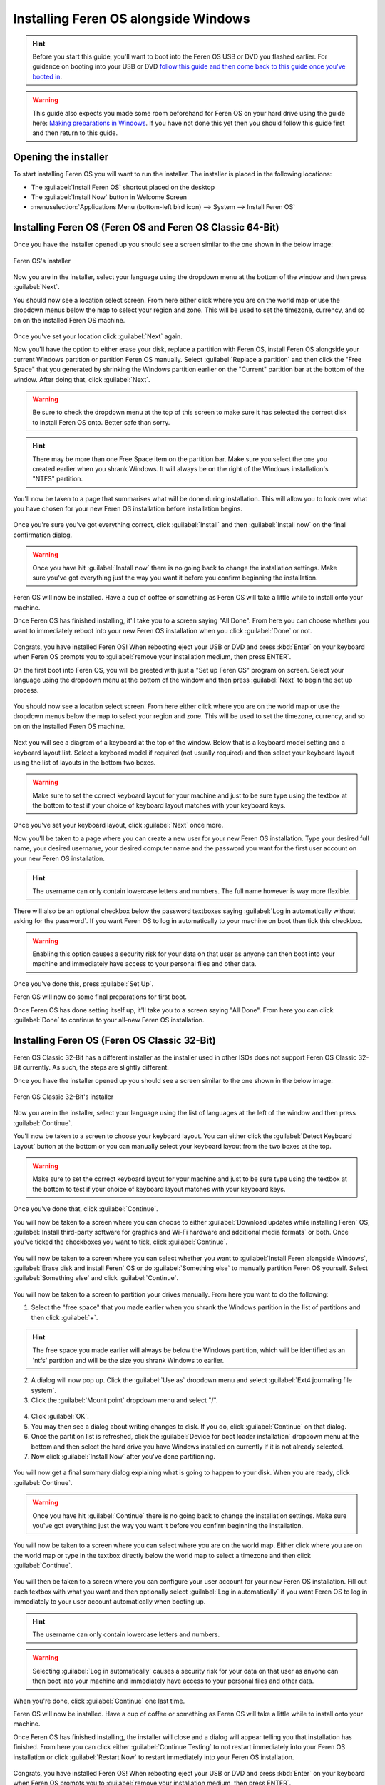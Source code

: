 Installing Feren OS alongside Windows
==================

.. hint::
    Before you start this guide, you'll want to boot into the Feren OS USB or DVD you flashed earlier. For guidance on booting into your USB or DVD `follow this guide and then come back to this guide once you've booted in <https://feren-os-user-guide.readthedocs.io/en/latest/livecdboot.html>`_.

.. warning::
    This guide also expects you made some room beforehand for Feren OS on your hard drive using the guide here: `Making preparations in Windows <https://feren-os-user-guide.readthedocs.io/en/latest/preparations/prepwindows.html>`_. If you have not done this yet then you should follow this guide first and then return to this guide.

Opening the installer
----------------

To start installing Feren OS you will want to run the installer. The installer is placed in the following locations:

* The :guilabel:`Install Feren OS` shortcut placed on the desktop
* The :guilabel:`Install Now` button in Welcome Screen
* :menuselection:`Applications Menu (bottom-left bird icon) --> System --> Install Feren OS`


Installing Feren OS (Feren OS and Feren OS Classic 64-Bit)
----------------

Once you have the installer opened up you should see a screen similar to the one shown in the below image:

.. figure:: images/calamaresfrontpage.png
    :width: 1024px
    :align: center

    Feren OS's installer

Now you are in the installer, select your language using the dropdown menu at the bottom of the window and then press :guilabel:`Next`.

You should now see a location select screen. From here either click where you are on the world map or use the dropdown menus below the map to select your region and zone. This will be used to set the timezone, currency, and so on on the installed Feren OS machine.

.. figure:: images/calamares2.png
    :width: 1024px
    :align: center

Once you've set your location click :guilabel:`Next` again.

Now you'll have the option to either erase your disk, replace a partition with Feren OS, install Feren OS alongside your current Windows partition or partition Feren OS manually. Select :guilabel:`Replace a partition` and then click the "Free Space" that you generated by shrinking the Windows partition earlier on the "Current" partition bar at the bottom of the window. After doing that, click :guilabel:`Next`.

.. warning::
    Be sure to check the dropdown menu at the top of this screen to make sure it has selected the correct disk to install Feren OS onto. Better safe than sorry.

.. hint::
    There may be more than one Free Space item on the partition bar. Make sure you select the one you created earlier when you shrank Windows. It will always be on the right of the Windows installation's "NTFS" partition.

.. figure:: images/calamaresalongsidewindowspartition.png
    :width: 1024px
    :align: center

You'll now be taken to a page that summarises what will be done during installation. This will allow you to look over what you have chosen for your new Feren OS installation before installation begins.

.. figure:: images/calamares3.png
    :width: 1024px
    :align: center

Once you're sure you've got everything correct, click :guilabel:`Install` and then :guilabel:`Install now` on the final confirmation dialog.

.. warning::
    Once you have hit :guilabel:`Install now` there is no going back to change the installation settings. Make sure you've got everything just the way you want it before you confirm beginning the installation.

Feren OS will now be installed. Have a cup of coffee or something as Feren OS will take a little while to install onto your machine.

Once Feren OS has finished installing, it'll take you to a screen saying "All Done". From here you can choose whether you want to immediately reboot into your new Feren OS installation when you click :guilabel:`Done` or not.

.. figure:: images/calamares4.png
    :width: 1024px
    :align: center

Congrats, you have installed Feren OS! When rebooting eject your USB or DVD and press :kbd:`Enter` on your keyboard when Feren OS prompts you to :guilabel:`remove your installation medium, then press ENTER`.

On the first boot into Feren OS, you will be greeted with just a "Set up Feren OS" program on screen. Select your language using the dropdown menu at the bottom of the window and then press :guilabel:`Next` to begin the set up process.

.. figure:: images/oemconfig1.png
    :width: 1024px
    :align: center

You should now see a location select screen. From here either click where you are on the world map or use the dropdown menus below the map to select your region and zone. This will be used to set the timezone, currency, and so on on the installed Feren OS machine.

.. figure:: images/oemconfig2.png
    :width: 1024px
    :align: center
    
Next you will see a diagram of a keyboard at the top of the window. Below that is a keyboard model setting and a keyboard layout list. Select a keyboard model if required (not usually required) and then select your keyboard layout using the list of layouts in the bottom two boxes.

.. warning::
    Make sure to set the correct keyboard layout for your machine and just to be sure type using the textbox at the bottom to test if your choice of keyboard layout matches with your keyboard keys.

.. figure:: images/oemconfig3.png
    :width: 1024px
    :align: center

Once you've set your keyboard layout, click :guilabel:`Next` once more.

Now you'll be taken to a page where you can create a new user for your new Feren OS installation. Type your desired full name, your desired username, your desired computer name and the password you want for the first user account on your new Feren OS installation.

.. hint::
    The username can only contain lowercase letters and numbers. The full name however is way more flexible.

.. figure:: images/oemconfig4.png
    :width: 1024px
    :align: center

There will also be an optional checkbox below the password textboxes saying :guilabel:`Log in automatically without asking for the password`. If you want Feren OS to log in automatically to your machine on boot then tick this checkbox.

.. warning::
    Enabling this option causes a security risk for your data on that user as anyone can then boot into your machine and immediately have access to your personal files and other data.
    
Once you've done this, press :guilabel:`Set Up`.

Feren OS will now do some final preparations for first boot.

Once Feren OS has done setting itself up, it'll take you to a screen saying "All Done". From here you can click :guilabel:`Done` to continue to your all-new Feren OS installation.

.. figure:: images/oemconfig5.png
    :width: 1024px
    :align: center

Installing Feren OS (Feren OS Classic 32-Bit)
-------------------------------------

Feren OS Classic 32-Bit has a different installer as the installer used in other ISOs does not support Feren OS Classic 32-Bit currently. As such, the steps are slightly different.

Once you have the installer opened up you should see a screen similar to the one shown in the below image:

.. figure:: images/ubiquityfrontpage.png
    :width: 877px
    :align: center

    Feren OS Classic 32-Bit's installer

Now you are in the installer, select your language using the list of languages at the left of the window and then press :guilabel:`Continue`.

You'll now be taken to a screen to choose your keyboard layout. You can either click the :guilabel:`Detect Keyboard Layout` button at the bottom or you can manually select your keyboard layout from the two boxes at the top.

.. warning::
    Make sure to set the correct keyboard layout for your machine and just to be sure type using the textbox at the bottom to test if your choice of keyboard layout matches with your keyboard keys.

.. figure:: images/ubiquity2.png
    :width: 877px
    :align: center

Once you've done that, click :guilabel:`Continue`.

You will now be taken to a screen where you can choose to either :guilabel:`Download updates while installing Feren` OS, :guilabel:`Install third-party software for graphics and Wi-Fi hardware and additional media formats` or both. Once you've ticked the checkboxes you want to tick, click :guilabel:`Continue`.

.. figure:: images/ubiquity3.png
    :width: 877px
    :align: center

You will now be taken to a screen where you can select whether you want to :guilabel:`Install Feren alongside Windows`, :guilabel:`Erase disk and install Feren` OS or do :guilabel:`Something else` to manually partition Feren OS yourself. Select :guilabel:`Something else` and click :guilabel:`Continue`.

.. figure:: images/ubiquityalongsidewindows.png
    :width: 877px
    :align: center

You will now be taken to a screen to partition your drives manually. From here you want to do the following:

1. Select the "free space" that you made earlier when you shrank the Windows partition in the list of partitions and then click :guilabel:`+`.

.. hint::
    The free space you made earlier will always be below the Windows partition, which will be identified as an 'ntfs' partition and will be the size you shrank Windows to earlier.

2. A dialog will now pop up. Click the :guilabel:`Use as` dropdown menu and select :guilabel:`Ext4 journaling file system`.

3. Click the :guilabel:`Mount point` dropdown menu and select "/".

.. figure:: images/ubiquityalongsidewindows2.png
    :width: 877px
    :align: center

4. Click :guilabel:`OK`.

5. You may then see a dialog about writing changes to disk. If you do, click :guilabel:`Continue` on that dialog.

6. Once the partition list is refreshed, click the :guilabel:`Device for boot loader installation` dropdown menu at the bottom and then select the hard drive you have Windows installed on currently if it is not already selected.

7. Now click :guilabel:`Install Now` after you've done partitioning.

.. figure:: images/ubiquityalongsidewindows3.png
    :width: 877px
    :align: center

You will now get a final summary dialog explaining what is going to happen to your disk. When you are ready, click :guilabel:`Continue`.

.. warning::
    Once you have hit :guilabel:`Continue` there is no going back to change the installation settings. Make sure you've got everything just the way you want it before you confirm beginning the installation.

You will now be taken to a screen where you can select where you are on the world map. Either click where you are on the world map or type in the textbox directly below the world map to select a timezone and then click :guilabel:`Continue`.

.. figure:: images/ubiquity5.png
    :width: 877px
    :align: center

You will then be taken to a screen where you can configure your user account for your new Feren OS installation. Fill out each textbox with what you want and then optionally select :guilabel:`Log in automatically` if you want Feren OS to log in immediately to your user account automatically when booting up.

.. hint::
    The username can only contain lowercase letters and numbers.

.. warning::
    Selecting :guilabel:`Log in automatically` causes a security risk for your data on that user as anyone can then boot into your machine and immediately have access to your personal files and other data.

.. figure:: images/ubiquity6.png
    :width: 877px
    :align: center

When you're done, click :guilabel:`Continue` one last time.

Feren OS will now be installed. Have a cup of coffee or something as Feren OS will take a little while to install onto your machine.

Once Feren OS has finished installing, the installer will close and a dialog will appear telling you that installation has finished. From here you can click either :guilabel:`Continue Testing` to not restart immediately into your Feren OS installation or click :guilabel:`Restart Now` to restart immediately into your Feren OS installation.

.. figure:: images/ubiquity7.png
    :width: 877px
    :align: center

Congrats, you have installed Feren OS! When rebooting eject your USB or DVD and press :kbd:`Enter` on your keyboard when Feren OS prompts you to :guilabel:`remove your installation medium, then press ENTER`.

Next Steps
-------------------------------------

* `First Steps <https://feren-os-user-guide.readthedocs.io/en/latest/firststeps.html>`_
